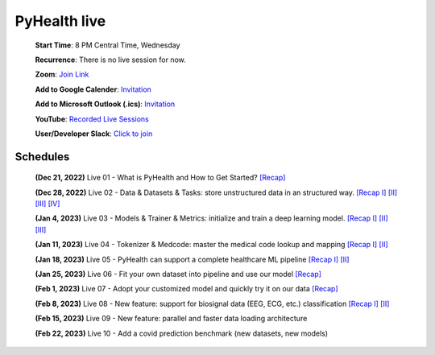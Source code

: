PyHealth live
======================

 **Start Time**: 8 PM Central Time, Wednesday

 **Recurrence**: There is no live session for now.

 **Zoom**: `Join Link <https://illinois.zoom.us/j/87450975602?pwd=ckQyaHhkRitlUzlwYUY3NjdEQ0pFdz09>`_

 **Add to Google Calender**: `Invitation <https://illinois.zoom.us/meeting/tZMpcumhqT4sGtYh_bBC37B9At6vTpwjDBW4/calendar/google/add>`_

 **Add to Microsoft Outlook (.ics)**: `Invitation <https://illinois.zoom.us/meeting/tZMpcumhqT4sGtYh_bBC37B9At6vTpwjDBW4/ics>`_

 **YouTube**: `Recorded Live Sessions <https://www.youtube.com/playlist?list=PLR3CNIF8DDHJUl8RLhyOVpX_kT4bxulEV>`_

 **User/Developer Slack**: `Click to join <https://join.slack.com/t/pyhealthworkspace/shared_invite/zt-1np4yxs77-aqTKxhlfLOjaPbqTzr6sTA>`_

Schedules
^^^^^^^^^^^^^^
 **(Dec 21, 2022)** Live 01 - What is PyHealth and How to Get Started? `[Recap] <https://www.youtube.com/watch?v=1Ir6hzU4Nro&list=PLR3CNIF8DDHJUl8RLhyOVpX_kT4bxulEV&index=1>`_

 **(Dec 28, 2022)** Live 02 - Data & Datasets & Tasks: store unstructured data in an structured way. `[Recap I] <https://www.youtube.com/watch?v=Nk1itBoLOX8&list=PLR3CNIF8DDHJUl8RLhyOVpX_kT4bxulEV&index=2>`_ `[II] <https://www.youtube.com/watch?v=c1InKqFJbsI&list=PLR3CNIF8DDHJUl8RLhyOVpX_kT4bxulEV&index=3>`_ `[III] <https://www.youtube.com/watch?v=CxESe1gYWU4&list=PLR3CNIF8DDHJUl8RLhyOVpX_kT4bxulEV&index=4>`_ `[IV] <https://www.youtube.com/watch?v=Gdmj0P5Yk-w&list=PLR3CNIF8DDHJUl8RLhyOVpX_kT4bxulEV&index=5>`_

 **(Jan 4, 2023)** Live 03 - Models & Trainer & Metrics: initialize and train a deep learning model. `[Recap I] <https://www.youtube.com/watch?v=fRc0ncbTgZA&list=PLR3CNIF8DDHJUl8RLhyOVpX_kT4bxulEV&index=6>`_ `[II] <https://www.youtube.com/watch?v=5Hyw3of5pO4&list=PLR3CNIF8DDHJUl8RLhyOVpX_kT4bxulEV&index=7>`_ `[III] <https://www.youtube.com/watch?v=d-Kx_xCwre4&list=PLR3CNIF8DDHJUl8RLhyOVpX_kT4bxulEV&index=8>`_

 **(Jan 11, 2023)** Live 04 - Tokenizer & Medcode: master the medical code lookup and mapping `[Recap I] <https://www.youtube.com/watch?v=MmmfU6_xkYg&list=PLR3CNIF8DDHJUl8RLhyOVpX_kT4bxulEV&index=9>`_ `[II] <https://www.youtube.com/watch?v=CeXJtf0lfs0&list=PLR3CNIF8DDHJUl8RLhyOVpX_kT4bxulEV&index=10>`_
 
 **(Jan 18, 2023)** Live 05 - PyHealth can support a complete healthcare ML pipeline `[Recap I] <https://www.youtube.com/watch?v=GVLzc6E4og0&list=PLR3CNIF8DDHJUl8RLhyOVpX_kT4bxulEV&index=11>`_ `[II] <https://www.youtube.com/watch?v=GGP3Dhfyisc&list=PLR3CNIF8DDHJUl8RLhyOVpX_kT4bxulEV&index=12>`_

 **(Jan 25, 2023)** Live 06 - Fit your own dataset into pipeline and use our model `[Recap] <https://www.youtube.com/watch?v=xw2hGLEQ4Y0>`_

 **(Feb 1, 2023)** Live 07 - Adopt your customized model and quickly try it on our data `[Recap] <https://www.youtube.com/watch?v=lADFlcmLtdE>`_

 **(Feb 8, 2023)** Live 08 - New feature: support for biosignal data (EEG, ECG, etc.) classification `[Recap I] <https://www.youtube.com/watch?v=D1VbiJlDf98&list=PLR3CNIF8DDHJUl8RLhyOVpX_kT4bxulEV&index=15>`_ `[II] <https://www.youtube.com/watch?v=ySAIU-rO6so&list=PLR3CNIF8DDHJUl8RLhyOVpX_kT4bxulEV&index=16>`_

 **(Feb 15, 2023)** Live 09 - New feature: parallel and faster data loading architecture

 **(Feb 22, 2023)** Live 10 - Add a covid prediction benchmark (new datasets, new models)